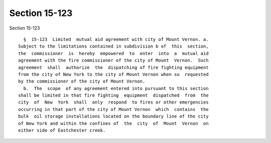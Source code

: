 Section 15-123
==============

Section 15-123 ::    
        
     
        §  15-123  Limited  mutual aid agreement with city of Mount Vernon. a.
      Subject to the limitations contained in subdivision b of  this  section,
      the  commissioner  is  hereby  empowered  to  enter  into  a  mutual aid
      agreement with the fire commissioner of the city of Mount  Vernon.  Such
      agreement  shall  authorize  the  dispatching of fire fighting equipment
      from the city of New York to the city of Mount Vernon when so  requested
      by the commissioner of the city of Mount Vernon.
        b.  The  scope  of any agreement entered into pursuant to this section
      shall be limited in that fire fighting  equipment  dispatched  from  the
      city  of  New  York  shall  only  respond  to fires or other emergencies
      occurring in that part of the city of Mount Vernon  which  contains  the
      bulk  oil storage installations located on the boundary line of the city
      of New York and within the confines of  the  city  of  Mount  Vernon  on
      either side of Eastchester creek.
    
    
    
    
    
    
    